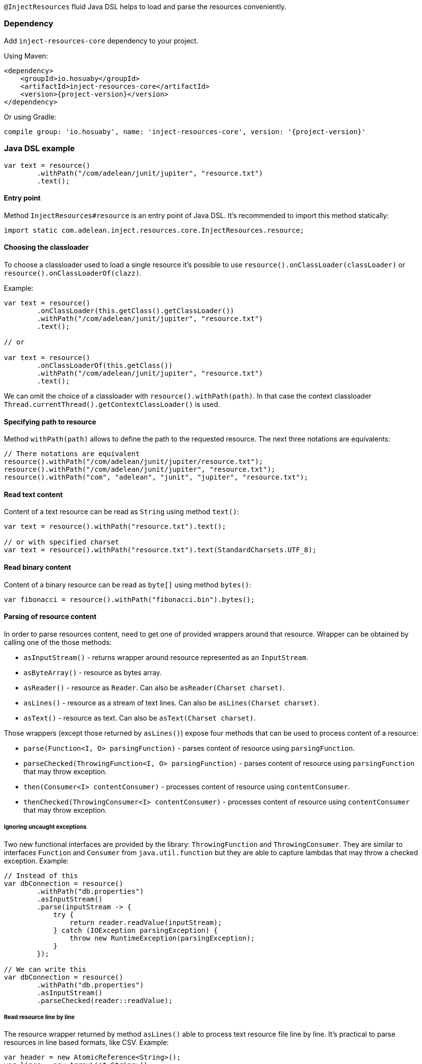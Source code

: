 `@InjectResources` fluid Java DSL helps to load and parse the resources conveniently.

=== Dependency

Add `inject-resources-core` dependency to your project.

Using Maven:

[source, xml, subs="+attributes"]
----
<dependency>
    <groupId>io.hosuaby</groupId>
    <artifactId>inject-resources-core</artifactId>
    <version>{project-version}</version>
</dependency>
----

Or using Gradle:

[source, groovy, subs="+attributes"]
----
compile group: 'io.hosuaby', name: 'inject-resources-core', version: '{project-version}'
----

=== Java DSL example

[source, java]
----
var text = resource()
        .withPath("/com/adelean/junit/jupiter", "resource.txt")
        .text();
----

==== Entry point

Method `InjectResources#resource` is an entry point of Java DSL. It's recommended to import this method statically:

[source, java]
----
import static com.adelean.inject.resources.core.InjectResources.resource;
----

==== Choosing the classloader

To choose a classloader used to load a single resource it's possible to use `resource().onClassLoader(classLoader)` or
`resource().onClassLoaderOf(clazz)`.

Example:

[source, java]
----
var text = resource()
        .onClassLoader(this.getClass().getClassLoader())
        .withPath("/com/adelean/junit/jupiter", "resource.txt")
        .text();

// or

var text = resource()
        .onClassLoaderOf(this.getClass())
        .withPath("/com/adelean/junit/jupiter", "resource.txt")
        .text();
----

We can omit the choice of a classloader with `resource().withPath(path)`. In that case the context classloader
`Thread.currentThread().getContextClassLoader()` is used.

==== Specifying path to resource

Method `withPath(path)` allows to define the path to the requested resource. The next three notations are equivalents:

[source, java]
----
// There notations are equivalent
resource().withPath("/com/adelean/junit/jupiter/resource.txt");
resource().withPath("/com/adelean/junit/jupiter", "resource.txt");
resource().withPath("com", "adelean", "junit", "jupiter", "resource.txt");
----

==== Read text content

Content of a text resource can be read as `String` using method `text()`:

[source, java]
----
var text = resource().withPath("resource.txt").text();

// or with specified charset
var text = resource().withPath("resource.txt").text(StandardCharsets.UTF_8);
----

==== Read binary content

Content of a binary resource can be read as `byte[]` using method `bytes()`:

[source, java]
----
var fibonacci = resource().withPath("fibonacci.bin").bytes();
----

==== Parsing of resource content

In order to parse resources content, need to get one of provided wrappers around that resource. Wrapper can be obtained by calling one of the those methods:

- `asInputStream()` - returns wrapper around resource represented as an `InputStream`.
- `asByteArray()` - resource as bytes array.
- `asReader()` - resource as `Reader`. Can also be `asReader(Charset charset)`.
- `asLines()` - resource as a stream of text lines. Can also be `asLines(Charset charset)`.
- `asText()` - resource as text. Can also be `asText(Charset charset)`.

Those wrappers (except those returned by `asLines()`) expose four methods that can be used to process content of a resource:

- `parse(Function<I, O> parsingFunction)` - parses content of resource using `parsingFunction`.
- `parseChecked(ThrowingFunction<I, O> parsingFunction)` - parses content of resource using `parsingFunction` that may
  throw exception.
- `then(Consumer<I> contentConsumer)` - processes content of resource using `contentConsumer`.
- `thenChecked(ThrowingConsumer<I> contentConsumer)` - processes content of resource using `contentConsumer` that may
  throw exception.

===== Ignoring uncaught exceptions

Two new functional interfaces are provided by the library: `ThrowingFunction` and `ThrowingConsumer`. They are similar to
interfaces `Function` and `Consumer` from `java.util.function` but they are able to capture lambdas that may throw a
checked exception. Example:

[source, java]
----
// Instead of this
var dbConnection = resource()
        .withPath("db.properties")
        .asInputStream()
        .parse(inputStream -> {
            try {
                return reader.readValue(inputStream);
            } catch (IOException parsingException) {
                throw new RuntimeException(parsingException);
            }
        });

// We can write this
var dbConnection = resource()
        .withPath("db.properties")
        .asInputStream()
        .parseChecked(reader::readValue);
----

===== Read resource line by line

The resource wrapper returned by method `asLines()` able to process text resource file line by line. It's practical to parse
resources in line based formats, like CSV. Example:

[source, java]
----
var header = new AtomicReference<String>();
var lines = new ArrayList<String>();

resource()
        .withPath("cities.csv")
        .asLines()
        .onFirstLine(header::set)
        .forEachLine(lines::add);
----
